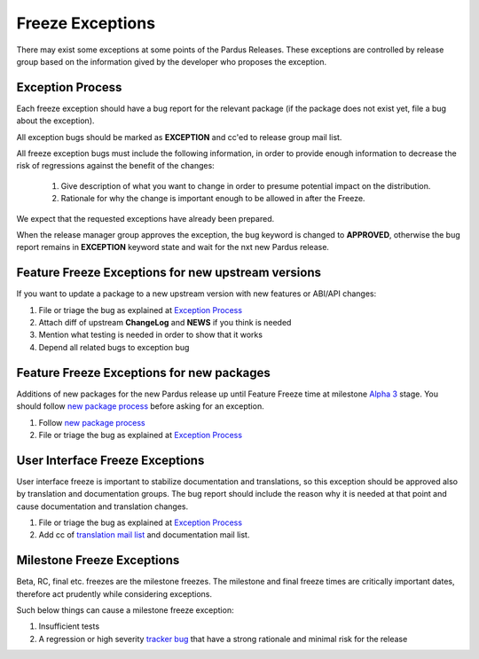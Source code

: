 .. _freeze exception:

Freeze Exceptions
=================

There may exist some exceptions at some points of the Pardus Releases. These exceptions are controlled by release group based on the information gived by the developer who proposes the exception.

Exception Process
-----------------

Each freeze exception should have a bug report for the relevant package (if the package does not exist yet, file a bug about the exception).

All exception bugs should be marked as **EXCEPTION** and cc'ed to release group mail list.

All freeze exception bugs must include the following information, in order to provide enough information to decrease the risk of regressions against the benefit of the changes:

   #. Give description of what you want to change in order to presume potential impact on the distribution.
   #. Rationale for why the change is important enough to be allowed in after the Freeze.

We expect that the requested exceptions have already been prepared.

When the release manager group approves the exception, the bug keyword is changed to **APPROVED**, otherwise the bug report remains in **EXCEPTION** keyword state and wait for the nxt new Pardus release.

Feature Freeze Exceptions for new upstream versions
---------------------------------------------------

If you want to update a package to a new upstream version with new features or ABI/API changes:

#. File or triage the bug as explained at `Exception Process`_
#. Attach diff of upstream **ChangeLog** and **NEWS** if you think is needed
#. Mention what testing is needed in order to show that it works
#. Depend all related bugs to exception bug

Feature Freeze Exceptions for new packages
-------------------------------------------

Additions of new packages for the new Pardus release up until Feature Freeze time at milestone `Alpha 3`_ stage. You should follow `new package process`_ before asking for an exception.

#. Follow `new package process`_
#. File or triage the bug as explained at `Exception Process`_

User Interface Freeze Exceptions
--------------------------------

User interface freeze is important to stabilize documentation and translations, so this exception should be approved also by translation and documentation groups. The bug report should include the reason why it is needed at that point and cause documentation and translation changes.

#. File or triage the bug as explained at `Exception Process`_
#. Add cc of `translation mail list`_ and documentation mail list.

Milestone Freeze Exceptions
---------------------------

Beta, RC, final etc. freezes are the milestone freezes. The milestone and final freeze times are critically important dates, therefore act prudently while considering exceptions.

Such below things can cause a milestone freeze exception:

#. Insufficient tests
#. A regression or high severity `tracker bug`_ that have a strong rationale and minimal risk for the release


.. release grup mail listesi açılmalı
.. documentation mail list and group açılmalı

.. _Alpha 3: http://developer.pardus.org.tr/guides/releasing/official_releases/alpha_phase.html#alpha-3
.. _new package process: http://developer.pardus.org.tr/guides/newfeature/new_package_requests.html
.. _translation mail list: http://lists.pardus.org.tr/mailman/listinfo/pardus-translators
.. _tracker bug: http://developer.pardus.org.tr/guides/bugtracking/tracker_bug_process.html
